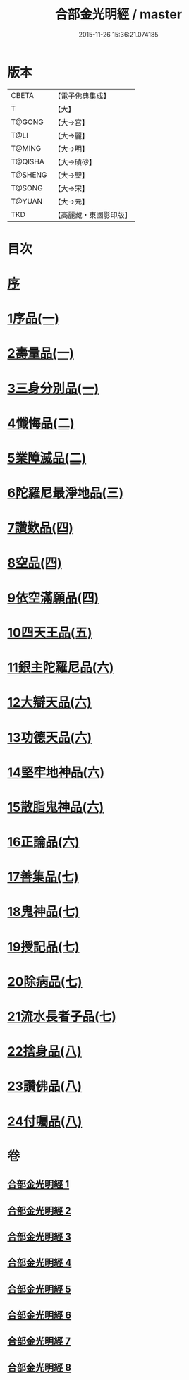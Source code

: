 #+TITLE: 合部金光明經 / master
#+DATE: 2015-11-26 15:36:21.074185
* 版本
 |     CBETA|【電子佛典集成】|
 |         T|【大】     |
 |    T@GONG|【大→宮】   |
 |      T@LI|【大→麗】   |
 |    T@MING|【大→明】   |
 |   T@QISHA|【大→磧砂】  |
 |   T@SHENG|【大→聖】   |
 |    T@SONG|【大→宋】   |
 |    T@YUAN|【大→元】   |
 |       TKD|【高麗藏・東國影印版】|

* 目次
* [[file:KR6i0302_001.txt::001-0359b6][序]]
* [[file:KR6i0302_001.txt::0359c13][1序品(一)]]
* [[file:KR6i0302_001.txt::0360a27][2壽量品(一)]]
* [[file:KR6i0302_001.txt::0362c10][3三身分別品(一)]]
* [[file:KR6i0302_002.txt::002-0365b19][4懺悔品(二)]]
* [[file:KR6i0302_002.txt::0368a15][5業障滅品(二)]]
* [[file:KR6i0302_003.txt::003-0372c6][6陀羅尼最淨地品(三)]]
* [[file:KR6i0302_004.txt::004-0378b6][7讚歎品(四)]]
* [[file:KR6i0302_004.txt::0379b6][8空品(四)]]
* [[file:KR6i0302_004.txt::0380a16][9依空滿願品(四)]]
* [[file:KR6i0302_005.txt::005-0382a8][10四天王品(五)]]
* [[file:KR6i0302_006.txt::006-0386a8][11銀主陀羅尼品(六)]]
* [[file:KR6i0302_006.txt::0386b22][12大辯天品(六)]]
* [[file:KR6i0302_006.txt::0388a8][13功德天品(六)]]
* [[file:KR6i0302_006.txt::0388c19][14堅牢地神品(六)]]
* [[file:KR6i0302_006.txt::0389b20][15散脂鬼神品(六)]]
* [[file:KR6i0302_006.txt::0389c28][16正論品(六)]]
* [[file:KR6i0302_007.txt::007-0391b10][17善集品(七)]]
* [[file:KR6i0302_007.txt::0392b11][18鬼神品(七)]]
* [[file:KR6i0302_007.txt::0394a11][19授記品(七)]]
* [[file:KR6i0302_007.txt::0394c5][20除病品(七)]]
* [[file:KR6i0302_007.txt::0395b18][21流水長者子品(七)]]
* [[file:KR6i0302_008.txt::008-0396c26][22捨身品(八)]]
* [[file:KR6i0302_008.txt::0399c22][23讚佛品(八)]]
* [[file:KR6i0302_008.txt::0401a3][24付囑品(八)]]
* 卷
** [[file:KR6i0302_001.txt][合部金光明經 1]]
** [[file:KR6i0302_002.txt][合部金光明經 2]]
** [[file:KR6i0302_003.txt][合部金光明經 3]]
** [[file:KR6i0302_004.txt][合部金光明經 4]]
** [[file:KR6i0302_005.txt][合部金光明經 5]]
** [[file:KR6i0302_006.txt][合部金光明經 6]]
** [[file:KR6i0302_007.txt][合部金光明經 7]]
** [[file:KR6i0302_008.txt][合部金光明經 8]]
